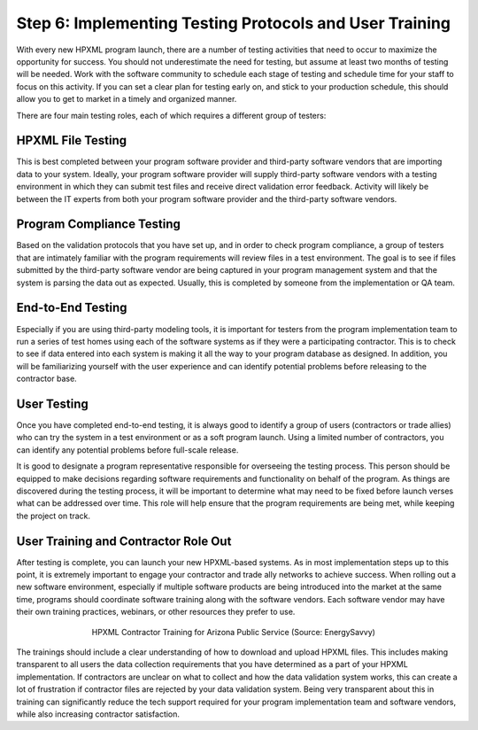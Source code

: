 .. _step6:

Step 6: Implementing Testing Protocols and User Training
########################################################

With every new HPXML program launch, there are a number of testing activities
that need to occur to maximize the opportunity for success. You should not underestimate the need for testing, but assume at least two months of testing will be needed. Work with the software community to
schedule each stage of testing and schedule time for your staff to focus on
this activity. If you can set a clear plan for testing early on, and stick to
your production schedule, this should allow you to get to market in a timely and
organized manner.

There are four main testing roles, each of which requires a different group of
testers:

HPXML File Testing
****************** 

This is best completed between your program software provider and third-party
software vendors that are importing data to your system. Ideally, your program
software provider will supply third-party software vendors with a testing
environment in which they can submit test files and receive direct validation
error feedback. Activity will likely be between the IT experts from both your
program software provider and the third-party software vendors.

Program Compliance Testing
**************************

Based on the validation protocols that you have set up, and in order to check
program compliance, a group of testers that are intimately familiar with the
program requirements will review files in a test environment. The goal is to see
if files submitted by the third-party software vendor are being captured in your
program management system and that the system is parsing the data out as
expected. Usually, this is completed by someone from the implementation or QA
team.

End-to-End Testing
******************

Especially if you are using third-party modeling tools, it is important for
testers from the program implementation team to run a series of test homes using
each of the software systems as if they were a participating contractor. This is
to check to see if data entered into each system is making it all the way to
your program database as designed. In addition, you will be familiarizing
yourself with the user experience and can identify potential problems before
releasing to the contractor base. 

User Testing
************

Once you have completed end-to-end testing, it is always good to identify a
group of users (contractors or trade allies) who can try the system in a test
environment or as a soft program launch. Using a limited number of contractors,
you can identify any potential problems before full-scale release.

It is good to designate a program representative responsible for overseeing the
testing process. This person should be equipped to make decisions regarding
software requirements and functionality on behalf of the program. As things are
discovered during the testing process, it will be important to determine what
may need to be fixed before launch verses what can be addressed over time. This
role will help ensure that the program requirements are being met, while keeping
the project on track.  

User Training and Contractor Role Out
*************************************

After testing is complete, you can launch your new HPXML-based systems. As in
most implementation steps up to this point, it is extremely important to engage
your contractor and trade ally networks to achieve success. When rolling out a
new software environment, especially if multiple software products are being
introduced into the market at the same time, programs should coordinate software
training along with the software vendors. Each software vendor may have their
own training practices, webinars, or other resources they prefer to use.

.. figure:: /images/hpxml_contractor_training_aps.jpg
    :align: center
    :figwidth: 5.5in

    HPXML Contractor Training for Arizona Public Service (Source: EnergySavvy)

The trainings should include a clear understanding of how to
download and upload HPXML files. This includes making transparent to all users
the data collection requirements that you have determined as a part of your
HPXML implementation. If contractors are unclear on what to collect and how
the data validation system works, this can create a lot of frustration if
contractor files are rejected by your data validation system. Being very
transparent about this in training can significantly reduce the tech support
required for your program implementation team and software vendors, while
also increasing contractor satisfaction. 
